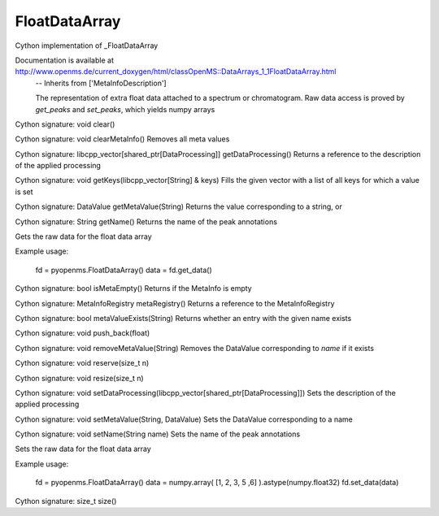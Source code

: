 FloatDataArray
==============

.. py:class:: FloatDataArray


   Bases: :py:class:`object`


Cython implementation of _FloatDataArray


Documentation is available at http://www.openms.de/current_doxygen/html/classOpenMS::DataArrays_1_1FloatDataArray.html
 -- Inherits from ['MetaInfoDescription']


 The representation of extra float data attached to a spectrum or chromatogram.
 Raw data access is proved by `get_peaks` and `set_peaks`, which yields numpy arrays




.. py:method:: FloatDataArray.clear


Cython signature: void clear()




.. py:method:: FloatDataArray.clearMetaInfo


Cython signature: void clearMetaInfo()
Removes all meta values




.. py:method:: FloatDataArray.getDataProcessing


Cython signature: libcpp_vector[shared_ptr[DataProcessing]] getDataProcessing()
Returns a reference to the description of the applied processing




.. py:method:: FloatDataArray.getKeys


Cython signature: void getKeys(libcpp_vector[String] & keys)
Fills the given vector with a list of all keys for which a value is set




.. py:method:: FloatDataArray.getMetaValue


Cython signature: DataValue getMetaValue(String)
Returns the value corresponding to a string, or




.. py:method:: FloatDataArray.getName


Cython signature: String getName()
Returns the name of the peak annotations




.. py:method:: FloatDataArray.get_data


Gets the raw data for the float data array


Example usage:


  fd = pyopenms.FloatDataArray()
  data = fd.get_data()






.. py:method:: FloatDataArray.isMetaEmpty


Cython signature: bool isMetaEmpty()
Returns if the MetaInfo is empty




.. py:method:: FloatDataArray.metaRegistry


Cython signature: MetaInfoRegistry metaRegistry()
Returns a reference to the MetaInfoRegistry




.. py:method:: FloatDataArray.metaValueExists


Cython signature: bool metaValueExists(String)
Returns whether an entry with the given name exists




.. py:method:: FloatDataArray.push_back


Cython signature: void push_back(float)




.. py:method:: FloatDataArray.removeMetaValue


Cython signature: void removeMetaValue(String)
Removes the DataValue corresponding to `name` if it exists




.. py:method:: FloatDataArray.reserve


Cython signature: void reserve(size_t n)




.. py:method:: FloatDataArray.resize


Cython signature: void resize(size_t n)




.. py:method:: FloatDataArray.setDataProcessing


Cython signature: void setDataProcessing(libcpp_vector[shared_ptr[DataProcessing]])
Sets the description of the applied processing




.. py:method:: FloatDataArray.setMetaValue


Cython signature: void setMetaValue(String, DataValue)
Sets the DataValue corresponding to a name




.. py:method:: FloatDataArray.setName


Cython signature: void setName(String name)
Sets the name of the peak annotations




.. py:method:: FloatDataArray.set_data


Sets the raw data for the float data array


Example usage:


  fd = pyopenms.FloatDataArray()
  data = numpy.array( [1, 2, 3, 5 ,6] ).astype(numpy.float32)
  fd.set_data(data)






.. py:method:: FloatDataArray.size


Cython signature: size_t size()





